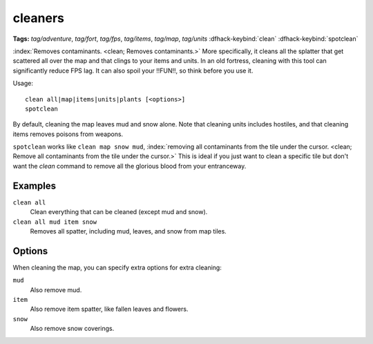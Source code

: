 .. _clean:
.. _spotclean:

cleaners
========
**Tags:** `tag/adventure`, `tag/fort`, `tag/fps`, `tag/items`, `tag/map`, `tag/units`
:dfhack-keybind:`clean`
:dfhack-keybind:`spotclean`

:index:`Removes contaminants.  <clean; Removes contaminants.>` More
specifically, it cleans all the splatter that get scattered all over the map and
that clings to your items and units. In an old fortress, cleaning with this tool
can significantly reduce FPS lag. It can also spoil your !!FUN!!, so think
before you use it.

Usage::

    clean all|map|items|units|plants [<options>]
    spotclean

By default, cleaning the map leaves mud and snow alone. Note that cleaning units
includes hostiles, and that cleaning items removes poisons from weapons.

``spotclean`` works like ``clean map snow mud``,
:index:`removing all contaminants from the tile under the cursor.
<clean; Remove all contaminants from the tile under the cursor.>` This is ideal
if you just want to clean a specific tile but don't want the `clean` command to
remove all the glorious blood from your entranceway.

Examples
--------

``clean all``
    Clean everything that can be cleaned (except mud and snow).
``clean all mud item snow``
    Removes all spatter, including mud, leaves, and snow from map tiles.

Options
-------

When cleaning the map, you can specify extra options for extra cleaning:

``mud``
    Also remove mud.
``item``
    Also remove item spatter, like fallen leaves and flowers.
``snow``
    Also remove snow coverings.
